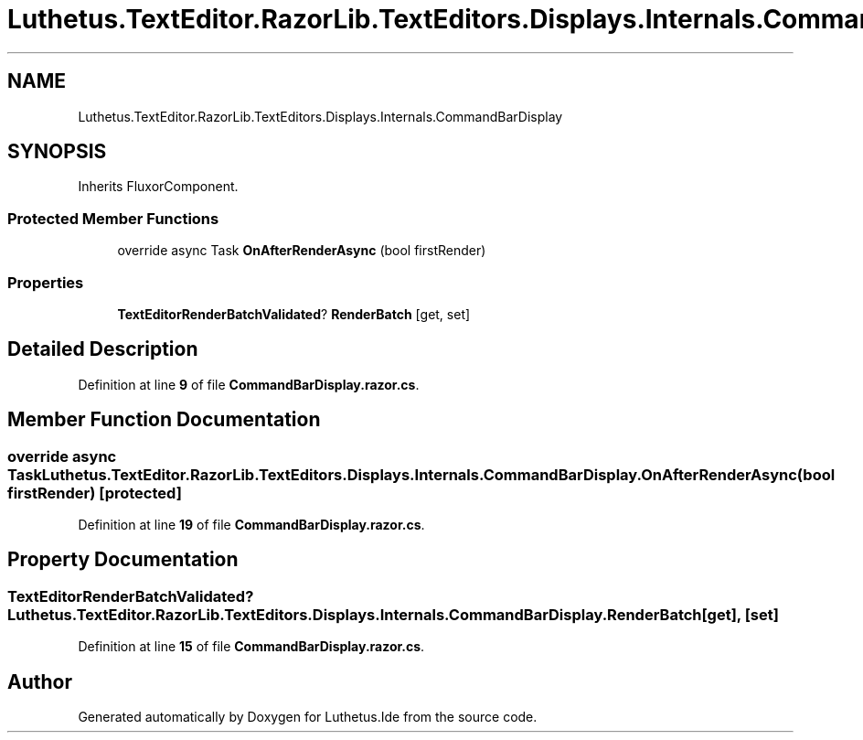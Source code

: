 .TH "Luthetus.TextEditor.RazorLib.TextEditors.Displays.Internals.CommandBarDisplay" 3 "Version 1.0.0" "Luthetus.Ide" \" -*- nroff -*-
.ad l
.nh
.SH NAME
Luthetus.TextEditor.RazorLib.TextEditors.Displays.Internals.CommandBarDisplay
.SH SYNOPSIS
.br
.PP
.PP
Inherits FluxorComponent\&.
.SS "Protected Member Functions"

.in +1c
.ti -1c
.RI "override async Task \fBOnAfterRenderAsync\fP (bool firstRender)"
.br
.in -1c
.SS "Properties"

.in +1c
.ti -1c
.RI "\fBTextEditorRenderBatchValidated\fP? \fBRenderBatch\fP\fR [get, set]\fP"
.br
.in -1c
.SH "Detailed Description"
.PP 
Definition at line \fB9\fP of file \fBCommandBarDisplay\&.razor\&.cs\fP\&.
.SH "Member Function Documentation"
.PP 
.SS "override async Task Luthetus\&.TextEditor\&.RazorLib\&.TextEditors\&.Displays\&.Internals\&.CommandBarDisplay\&.OnAfterRenderAsync (bool firstRender)\fR [protected]\fP"

.PP
Definition at line \fB19\fP of file \fBCommandBarDisplay\&.razor\&.cs\fP\&.
.SH "Property Documentation"
.PP 
.SS "\fBTextEditorRenderBatchValidated\fP? Luthetus\&.TextEditor\&.RazorLib\&.TextEditors\&.Displays\&.Internals\&.CommandBarDisplay\&.RenderBatch\fR [get]\fP, \fR [set]\fP"

.PP
Definition at line \fB15\fP of file \fBCommandBarDisplay\&.razor\&.cs\fP\&.

.SH "Author"
.PP 
Generated automatically by Doxygen for Luthetus\&.Ide from the source code\&.
